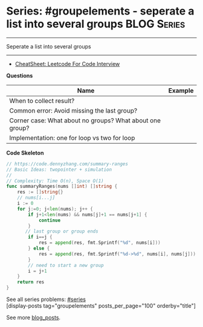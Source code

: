 * Series: #groupelements - seperate a list into several groups  :BLOG:Series:
#+STARTUP: showeverything
#+OPTIONS: toc:nil \n:t ^:nil creator:nil d:nil
:PROPERTIES:
:type: series
:END:
---------------------------------------------------------------------
Seperate a list into several groups
---------------------------------------------------------------------
#+BEGIN_HTML
<a href="https://github.com/dennyzhang/code.dennyzhang.com/tree/master/review/followup-groupelements"><img align="right" width="200" height="183" src="https://www.dennyzhang.com/wp-content/uploads/denny/watermark/github.png" /></a>
#+END_HTML
- [[https://cheatsheet.dennyzhang.com/cheatsheet-leetcode-A4][CheatSheet: Leetcode For Code Interview]]

*Questions*
| Name                                                     | Example |
|----------------------------------------------------------+---------|
| When to collect result?                                  |         |
| Common error: Avoid missing the last group?              |         |
| Corner case: What about no groups? What about one group? |         |
| Implementation: one for loop vs two for loop             |         |

*Code Skeleton*

#+BEGIN_SRC go
// https://code.dennyzhang.com/summary-ranges
// Basic Ideas: twopointer + simulation
//
// Complexity: Time O(n), Space O(1)
func summaryRanges(nums []int) []string {
    res := []string{}
    // nums[i...j]
    i := 0
    for j:=0; j<len(nums); j++ {
        if j+1<len(nums) && nums[j]+1 == nums[j+1] {
            continue
        }
       // last group or group ends
        if i==j {
            res = append(res, fmt.Sprintf("%d", nums[i]))
        } else {
            res = append(res, fmt.Sprintf("%d->%d", nums[i], nums[j]))
        }
        // need to start a new group
        i = j+1
    }
    return res
}
#+END_SRC

See all series problems: [[https://code.dennyzhang.com/tag/series/][#series]]
[display-posts tag="groupelements" posts_per_page="100" orderby="title"]

See more [[https://code.dennyzhang.com/?s=blog+posts][blog_posts]].

#+BEGIN_HTML
<div style="overflow: hidden;">
<div style="float: left; padding: 5px"> <a href="https://www.linkedin.com/in/dennyzhang001"><img src="https://www.dennyzhang.com/wp-content/uploads/sns/linkedin.png" alt="linkedin" /></a></div>
<div style="float: left; padding: 5px"><a href="https://github.com/DennyZhang"><img src="https://www.dennyzhang.com/wp-content/uploads/sns/github.png" alt="github" /></a></div>
<div style="float: left; padding: 5px"><a href="https://www.dennyzhang.com/slack" target="_blank" rel="nofollow"><img src="https://www.dennyzhang.com/wp-content/uploads/sns/slack.png" alt="slack"/></a></div>
</div>
#+END_HTML
